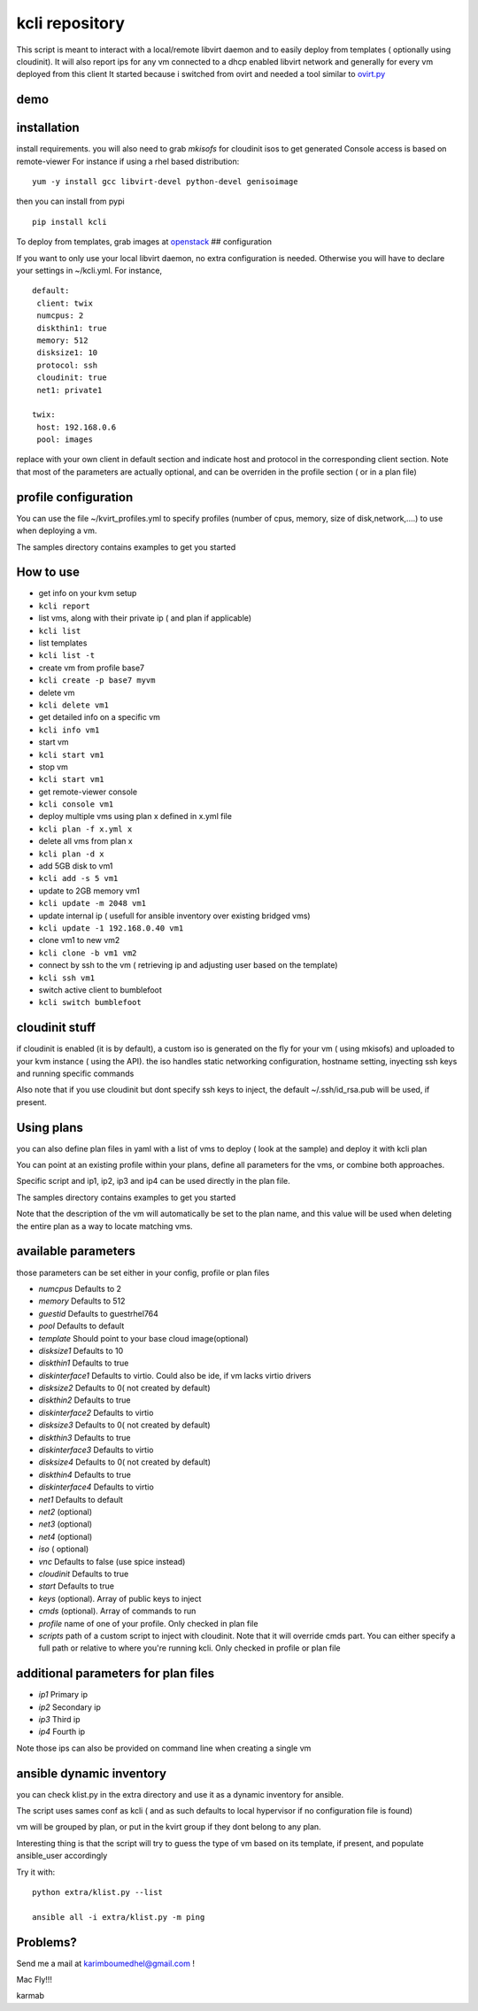 kcli repository
===============

|Build Status| |Pypi|

This script is meant to interact with a local/remote libvirt daemon and
to easily deploy from templates ( optionally using cloudinit). It will
also report ips for any vm connected to a dhcp enabled libvirt network
and generally for every vm deployed from this client It started because
i switched from ovirt and needed a tool similar to
`ovirt.py <https://github.com/karmab/ovirt>`__

demo
----

|asciicast|

installation
------------

install requirements. you will also need to grab *mkisofs* for cloudinit
isos to get generated Console access is based on remote-viewer For
instance if using a rhel based distribution:

::

    yum -y install gcc libvirt-devel python-devel genisoimage

then you can install from pypi

::

    pip install kcli

To deploy from templates, grab images at
`openstack <http://docs.openstack.org/image-guide/obtain-images.html>`__
## configuration

If you want to only use your local libvirt daemon, no extra
configuration is needed. Otherwise you will have to declare your
settings in ~/kcli.yml. For instance,

::

    default:
     client: twix
     numcpus: 2
     diskthin1: true
     memory: 512
     disksize1: 10
     protocol: ssh
     cloudinit: true
     net1: private1

    twix:
     host: 192.168.0.6
     pool: images

replace with your own client in default section and indicate host and
protocol in the corresponding client section. Note that most of the
parameters are actually optional, and can be overriden in the profile
section ( or in a plan file)

profile configuration
---------------------

You can use the file ~/kvirt\_profiles.yml to specify profiles (number
of cpus, memory, size of disk,network,....) to use when deploying a vm.

The samples directory contains examples to get you started

How to use
----------

-  get info on your kvm setup
-  ``kcli report``
-  list vms, along with their private ip ( and plan if applicable)
-  ``kcli list``
-  list templates
-  ``kcli list -t``
-  create vm from profile base7
-  ``kcli create -p base7 myvm``
-  delete vm
-  ``kcli delete vm1``
-  get detailed info on a specific vm
-  ``kcli info vm1``
-  start vm
-  ``kcli start vm1``
-  stop vm
-  ``kcli start vm1``
-  get remote-viewer console
-  ``kcli console vm1``
-  deploy multiple vms using plan x defined in x.yml file
-  ``kcli plan -f x.yml x``
-  delete all vms from plan x
-  ``kcli plan -d x``
-  add 5GB disk to vm1
-  ``kcli add -s 5 vm1``
-  update to 2GB memory vm1
-  ``kcli update -m 2048 vm1``
-  update internal ip ( usefull for ansible inventory over existing
   bridged vms)
-  ``kcli update -1 192.168.0.40 vm1``
-  clone vm1 to new vm2
-  ``kcli clone -b vm1 vm2``
-  connect by ssh to the vm ( retrieving ip and adjusting user based on
   the template)
-  ``kcli ssh vm1``
-  switch active client to bumblefoot
-  ``kcli switch bumblefoot``

cloudinit stuff
---------------

if cloudinit is enabled (it is by default), a custom iso is generated on
the fly for your vm ( using mkisofs) and uploaded to your kvm instance (
using the API). the iso handles static networking configuration,
hostname setting, inyecting ssh keys and running specific commands

Also note that if you use cloudinit but dont specify ssh keys to inject,
the default ~/.ssh/id\_rsa.pub will be used, if present.

Using plans
-----------

you can also define plan files in yaml with a list of vms to deploy (
look at the sample) and deploy it with kcli plan

You can point at an existing profile within your plans, define all
parameters for the vms, or combine both approaches.

Specific script and ip1, ip2, ip3 and ip4 can be used directly in the
plan file.

The samples directory contains examples to get you started

Note that the description of the vm will automatically be set to the
plan name, and this value will be used when deleting the entire plan as
a way to locate matching vms.

available parameters
--------------------

those parameters can be set either in your config, profile or plan files

-  *numcpus* Defaults to 2
-  *memory* Defaults to 512
-  *guestid* Defaults to guestrhel764
-  *pool* Defaults to default
-  *template* Should point to your base cloud image(optional)
-  *disksize1* Defaults to 10
-  *diskthin1* Defaults to true
-  *diskinterface1* Defaults to virtio. Could also be ide, if vm lacks
   virtio drivers
-  *disksize2* Defaults to 0( not created by default)
-  *diskthin2* Defaults to true
-  *diskinterface2* Defaults to virtio
-  *disksize3* Defaults to 0( not created by default)
-  *diskthin3* Defaults to true
-  *diskinterface3* Defaults to virtio
-  *disksize4* Defaults to 0( not created by default)
-  *diskthin4* Defaults to true
-  *diskinterface4* Defaults to virtio
-  *net1* Defaults to default
-  *net2* (optional)
-  *net3* (optional)
-  *net4* (optional)
-  *iso* ( optional)
-  *vnc* Defaults to false (use spice instead)
-  *cloudinit* Defaults to true
-  *start* Defaults to true
-  *keys* (optional). Array of public keys to inject
-  *cmds* (optional). Array of commands to run
-  *profile* name of one of your profile. Only checked in plan file
-  *scripts* path of a custom script to inject with cloudinit. Note that
   it will override cmds part. You can either specify a full path or
   relative to where you're running kcli. Only checked in profile or
   plan file

additional parameters for plan files
------------------------------------

-  *ip1* Primary ip
-  *ip2* Secondary ip
-  *ip3* Third ip
-  *ip4* Fourth ip

Note those ips can also be provided on command line when creating a
single vm

ansible dynamic inventory
-------------------------

you can check klist.py in the extra directory and use it as a dynamic
inventory for ansible.

The script uses sames conf as kcli ( and as such defaults to local
hypervisor if no configuration file is found)

vm will be grouped by plan, or put in the kvirt group if they dont
belong to any plan.

Interesting thing is that the script will try to guess the type of vm
based on its template, if present, and populate ansible\_user
accordingly

Try it with:

::

    python extra/klist.py --list

    ansible all -i extra/klist.py -m ping

Problems?
---------

Send me a mail at karimboumedhel@gmail.com !

Mac Fly!!!

karmab

.. |Build Status| image:: https://travis-ci.org/karmab/kcli.svg?branch=master
   :target: https://travis-ci.org/karmab/kcli
.. |Pypi| image:: http://img.shields.io/pypi/v/kcli.svg
   :target: https://pypi.python.org/pypi/kcli/
.. |asciicast| image:: https://asciinema.org/a/3p0cn60p0c0j9wd3hzyrs4m0f.png
   :target: https://asciinema.org/a/3p0cn60p0c0j9wd3hzyrs4m0f?autoplay=1
